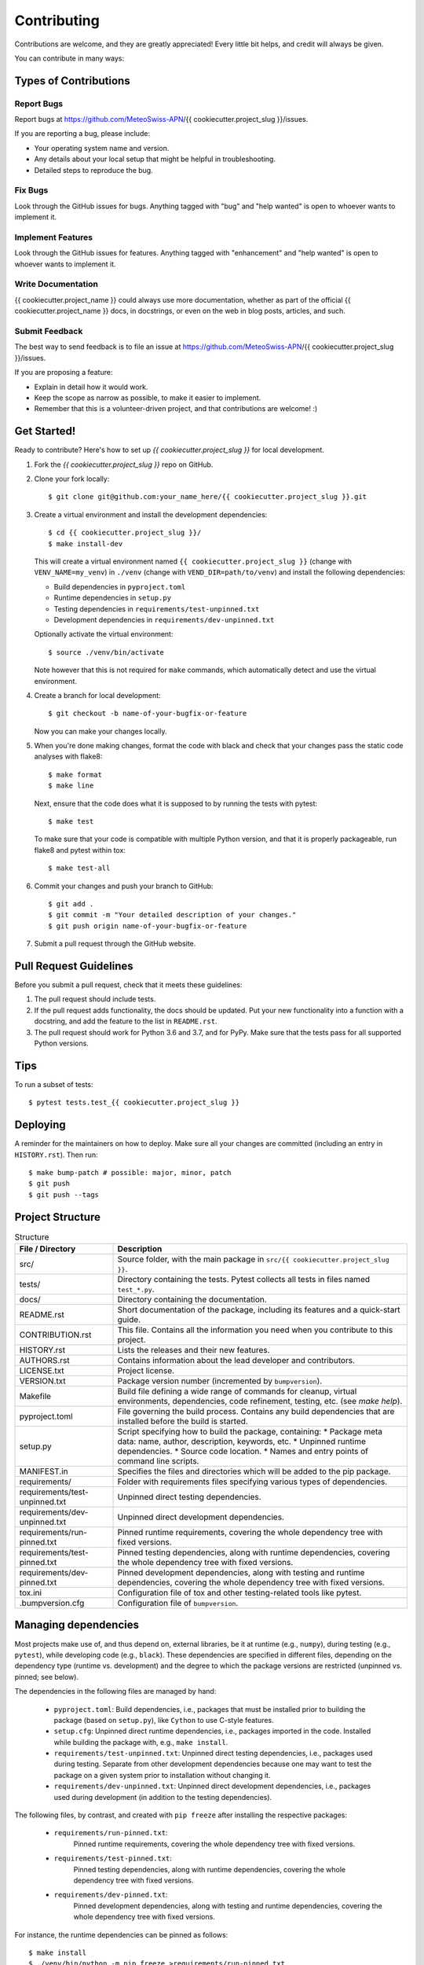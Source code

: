.. highlight:: shell

============
Contributing
============

Contributions are welcome, and they are greatly appreciated!
Every little bit helps, and credit will always be given.

You can contribute in many ways:


Types of Contributions
----------------------


Report Bugs
^^^^^^^^^^^

Report bugs at https://github.com/MeteoSwiss-APN/{{ cookiecutter.project_slug }}/issues.

If you are reporting a bug, please include:

* Your operating system name and version.
* Any details about your local setup that might be helpful in troubleshooting.
* Detailed steps to reproduce the bug.


Fix Bugs
^^^^^^^^

Look through the GitHub issues for bugs.
Anything tagged with "bug" and "help wanted" is open to whoever wants to implement it.


Implement Features
^^^^^^^^^^^^^^^^^^

Look through the GitHub issues for features.
Anything tagged with "enhancement" and "help wanted" is open to whoever wants to implement it.


Write Documentation
^^^^^^^^^^^^^^^^^^^

{{ cookiecutter.project_name }} could always use more documentation, whether as part of the official {{ cookiecutter.project_name }} docs, in docstrings, or even on the web in blog posts, articles, and such.


Submit Feedback
^^^^^^^^^^^^^^^

The best way to send feedback is to file an issue at https://github.com/MeteoSwiss-APN/{{ cookiecutter.project_slug }}/issues.

If you are proposing a feature:

* Explain in detail how it would work.
* Keep the scope as narrow as possible, to make it easier to implement.
* Remember that this is a volunteer-driven project, and that contributions are welcome! :)


Get Started!
------------

Ready to contribute? Here's how to set up `{{ cookiecutter.project_slug }}` for local development.

1.  Fork the `{{ cookiecutter.project_slug }}` repo on GitHub.
2.  Clone your fork locally::

        $ git clone git@github.com:your_name_here/{{ cookiecutter.project_slug }}.git

3.  Create a virtual environment and install the development dependencies::

        $ cd {{ cookiecutter.project_slug }}/
        $ make install-dev

    This will create a virtual environment named ``{{ cookiecutter.project_slug }}`` (change with ``VENV_NAME=my_venv``) in ``./venv`` (change with ``VEND_DIR=path/to/venv``) and install the following dependencies:

    -   Build dependencies in ``pyproject.toml``
    -   Runtime dependencies in ``setup.py``
    -   Testing dependencies in ``requirements/test-unpinned.txt``
    -   Development dependencies in ``requirements/dev-unpinned.txt``

    Optionally activate the virtual environment::

        $ source ./venv/bin/activate

    Note however that this is not required for ``make`` commands, which automatically detect and use the virtual environment.

4.  Create a branch for local development::

        $ git checkout -b name-of-your-bugfix-or-feature

    Now you can make your changes locally.

5.  When you're done making changes, format the code with black and check that your changes pass the static code analyses with flake8::

        $ make format
        $ make line

    Next, ensure that the code does what it is supposed to by running the tests with pytest::

        $ make test

    To make sure that your code is compatible with multiple Python version, and that it is properly packageable, run flake8 and pytest within tox::

        $ make test-all

6.  Commit your changes and push your branch to GitHub::

        $ git add .
        $ git commit -m "Your detailed description of your changes."
        $ git push origin name-of-your-bugfix-or-feature

7.  Submit a pull request through the GitHub website.


Pull Request Guidelines
-----------------------

Before you submit a pull request, check that it meets these guidelines:

1. The pull request should include tests.
2. If the pull request adds functionality, the docs should be updated.
   Put your new functionality into a function with a docstring, and add the feature to the list in ``README.rst``.
3. The pull request should work for Python 3.6 and 3.7, and for PyPy.
   Make sure that the tests pass for all supported Python versions.


Tips
----

To run a subset of tests::

    $ pytest tests.test_{{ cookiecutter.project_slug }}


Deploying
---------

A reminder for the maintainers on how to deploy.
Make sure all your changes are committed (including an entry in ``HISTORY.rst``).
Then run::

$ make bump-patch # possible: major, minor, patch
$ git push
$ git push --tags


Project Structure
-----------------

.. list-table:: Structure
   :widths: 25 75
   :header-rows: 1

   * -  File / Directory
     -  Description

   * -  src/
     -  Source folder, with the main package in ``src/{{ cookiecutter.project_slug }}``.
   * -  tests/
     -  Directory containing the tests.
        Pytest collects all tests in files named ``test_*.py``.
   * -  docs/
     -  Directory containing the documentation.

   * -  README.rst
     -  Short documentation of the package, including its features and a quick-start guide.
   * -  CONTRIBUTION.rst
     -  This file.
        Contains all the information you need when you contribute to this project.
   * -  HISTORY.rst
     -  Lists the releases and their new features.
   * -  AUTHORS.rst
     -  Contains information about the lead developer and contributors.
   * -  LICENSE.txt
     -  Project license.
   * -  VERSION.txt
     -  Package version number (incremented by ``bumpversion``).

   * -  Makefile
     -  Build file defining a wide range of commands for cleanup, virtual environments, dependencies, code refinement, testing, etc. (see `make help`).
   * -  pyproject.toml
     -  File governing the build process.
        Contains any build dependencies that are installed before the build is started.
   * -  setup.py
     -  Script specifying how to build the package, containing:
        * Package meta data: name, author, description, keywords, etc.
        * Unpinned runtime dependencies.
        * Source code location.
        * Names and entry points of command line scripts.
   * -  MANIFEST.in
     -  Specifies the files and directories which will be added to the pip package.

   * -  requirements/
     -  Folder with requirements files specifying various types of dependencies.
   * -  requirements/test-unpinned.txt
     -  Unpinned direct testing dependencies.
   * -  requirements/dev-unpinned.txt
     -  Unpinned direct development dependencies.
   * -  requirements/run-pinned.txt
     -  Pinned runtime requirements, covering the whole dependency tree with fixed versions.
   * -  requirements/test-pinned.txt
     -  Pinned testing dependencies, along with runtime dependencies, covering the whole dependency tree with fixed versions.
   * -  requirements/dev-pinned.txt
     -  Pinned development dependencies, along with testing and runtime dependencies, covering the whole dependency tree with fixed versions.

   * -  tox.ini
     -  Configuration file of tox and other testing-related tools like pytest.
   * -  .bumpversion.cfg
     -  Configuration file of ``bumpversion``.


Managing dependencies
---------------------

Most projects make use of, and thus depend on, external libraries, be it at runtime (e.g., ``numpy``), during testing (e.g., ``pytest``), while developing code (e.g., ``black``).
These dependencies are specified in different files, depending on the dependency type (runtime vs. development) and the degree to which the package versions are restricted (unpinned vs. pinned; see below).

The dependencies in the following files are managed by hand:

 *  ``pyproject.toml``:
    Build dependencies, i.e., packages that must be installed prior to building the package (based on ``setup.py``), like ``Cython`` to use C-style features.
 *  ``setup.cfg``:
    Unpinned direct runtime dependencies, i.e., packages imported in the code.
    Installed while building the package with, e.g., ``make install``.
 *  ``requirements/test-unpinned.txt``:
    Unpinned direct testing dependencies, i.e., packages used during testing.
    Separate from other development dependencies because one may want to test the package on a given system prior to installation without changing it.
 *  ``requirements/dev-unpinned.txt``:
    Unpinned direct development dependencies, i.e., packages used during development (in addition to the testing dependencies).

The following files, by contrast, and created with ``pip freeze`` after installing the respective packages:

 *  ``requirements/run-pinned.txt``:
     Pinned runtime requirements, covering the whole dependency tree with fixed versions.
 *  ``requirements/test-pinned.txt``:
     Pinned testing dependencies, along with runtime dependencies, covering the whole dependency tree with fixed versions.
 *  ``requirements/dev-pinned.txt``:
     Pinned development dependencies, along with testing and runtime dependencies, covering the whole dependency tree with fixed versions.

For instance, the runtime dependencies can be pinned as follows::

    $ make install
    $ ./venv/bin/python -m pip freeze >requirements/run-pinned.txt

Note that the quasi-standard `pip requirements file`_ ``requirements.txt`` is called ``requirements/run-pinned.txt``.
The dependencies specified in a requirements file are installed with ``pip install -r <requirements file>``.

Unpinned and pinned dependencies have specific characteristics, advantages, and drawbacks:

* Unpinned dependencies encompass only packages which are used directly, and their version numbers are restricted as little as possible.
  This facilitates keeping the setup up-to-date, but at the danger of breaking due to newly introduced bugs or incompatibilities.
  Many packages can usually be specified without any version restrictions.
  Sometimes, however, certain versions of packages may be incompatible, specific versions may be buggy, or certain features may only have been introduced with in a specific version; in these cases, the version number can be restricted with the comparison operators ``>=``, ``==``, etc.
  If possible, the version should be specified without an upper bound lest the setup eventually become out-of-date.

* Pinned dependencies encompass the whole dependency tree, including all dependencies of dependencies, all with fixed version numbers (``==``).
  This guarantees a working setup, but makes it hard to keep dependencies up-to-date.
  (Note that non-Python dependencies like C libraries need to be managed separately, i.e., one must ensure that their versions are compatible with a given setup.)

We specify unpinned top-level dependencies by hand.
Based on these, we can install an up-to-date setup comprised of the most recent package versions.
Once we have tested this setup thoroughly and ensured that it works, we can pin it.
By repeating this occasionally, we can provide a working up-to-date setup.

.. _`pip requirements file`: https://pip.readthedocs.io/en/1.1/requirements.html


How to provide executable scripts
---------------------------------

By default, a single executable script called {{ cookiecutter.project_slug }} is provided.
It is created when the package is installed.
When you call it the main function in ``src/{{ cookiecutter.project_slug }}/cli.py`` is called.

How many scripts that are created, their names and which functions are called can be configured in the ``setup.py`` file as an option to the ``setup()`` function call as follows::

    ...
    scripts = [
        "{{ cookiecutter.project_slug }}={{ cookiecutter.project_slug }}.cli:main",
    ]

    setup(
        ...
        entry_points={"console_scripts": scripts},
        ...
    )

The left-hand side of each definition specifies the name of the executable, the right-hand side the module and function that is called on execution.
When the package is installed, a executable script is created in the Python's bin folder with the name ``{{ cookiecutter.project_slug }}``.
In the above case, when a user calls ``{{ cookiecutter.project_slug }}``, the function ``main`` in the file ``src/{{ cookiecutter.project_slug }}/cli.py`` is called.
